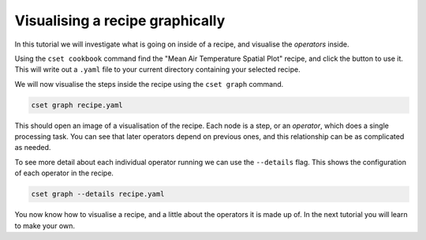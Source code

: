 Visualising a recipe graphically
================================

.. Tutorial on cset graph and introduction to the recipe format.

In this tutorial we will investigate what is going on inside of a recipe, and
visualise the *operators* inside.

Using the ``cset cookbook`` command find the "Mean Air Temperature Spatial Plot"
recipe, and click the button to use it. This will write out a ``.yaml`` file to
your current directory containing your selected recipe.

We will now visualise the steps inside the recipe using the ``cset graph``
command.

.. code-block:: bash

    cset graph recipe.yaml

This should open an image of a visualisation of the recipe. Each node is a step,
or an *operator*, which does a single processing task. You can see that later
operators depend on previous ones, and this relationship can be as complicated
as needed.

.. Include image of visualised recipe.

.. Discussion of the specific operators shown.

To see more detail about each individual operator running we can use the
``--details`` flag. This shows the configuration of each operator in the recipe.

.. code-block:: bash

    cset graph --details recipe.yaml

.. Discussion of configuration of the shown operators.

You now know how to visualise a recipe, and a little about the operators it is
made up of. In the next tutorial you will learn to make your own.
